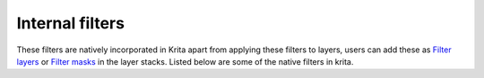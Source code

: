 Internal filters
================

These filters are natively incorporated in Krita apart from applying
these filters to layers, users can add these as `Filter layers <Filter_Layers>`__ 
or `Filter masks <Filter_Masks>`__ in the
layer stacks. Listed below are some of the native filters in krita.

